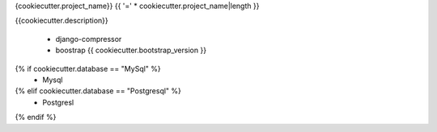 {cookiecutter.project_name}}
{{ '=' * cookiecutter.project_name|length }}

{{cookiecutter.description}}


    * django-compressor
    * boostrap {{ cookiecutter.bootstrap_version }}

{% if cookiecutter.database == "MySql" %}
    * Mysql
{% elif cookiecutter.database == "Postgresql" %}
    * Postgresl
{% endif %}
